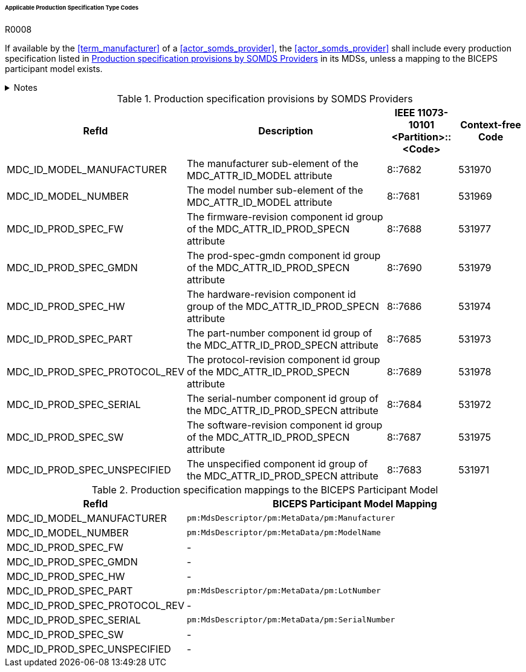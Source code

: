 :var_column_pm_mapping: BICEPS Participant Model Mapping

====== Applicable Production Specification Type Codes

.R0008
[sdpi_requirement#r0008,sdpi_req_level=shall]
****
If available by the <<term_manufacturer>> of a <<actor_somds_provider>>, the <<actor_somds_provider>> shall include every production specification listed in <<vol3_table_production_specifications>> in its MDSs, unless a mapping to the BICEPS participant model exists.

.Notes
[%collapsible]
====
NOTE: <<vol3_table_production_specifications_mapping>> shows the mapping between IEEE 11073-10101 RefIds and the BICEPS Participant Model. A dash in the column _{var_column_pm_mapping}_ signifies a non-existent mapping.

NOTE: Other production specifications may be used for types that are not listed in <<vol3_table_production_specifications>>.
====
****

.Production specification provisions by SOMDS Providers
[#vol3_table_production_specifications,cols="2,3,1,1"]
|===
|RefId |Description| IEEE 11073-10101 <Partition>::<Code>| Context-free Code

|MDC_ID_MODEL_MANUFACTURER
|The manufacturer sub-element of the MDC_ATTR_ID_MODEL attribute
|8::7682
|531970

|MDC_ID_MODEL_NUMBER
|The model number sub-element of the MDC_ATTR_ID_MODEL attribute
|8::7681
|531969

|MDC_ID_PROD_SPEC_FW
|The firmware-revision component id group of the MDC_ATTR_ID_PROD_SPECN attribute
|8::7688
|531977

|MDC_ID_PROD_SPEC_GMDN
|The prod-spec-gmdn component id group of the MDC_ATTR_ID_PROD_SPECN attribute
|8::7690
|531979

|MDC_ID_PROD_SPEC_HW
|The hardware-revision component id group of the MDC_ATTR_ID_PROD_SPECN attribute
|8::7686
|531974

|MDC_ID_PROD_SPEC_PART
|The part-number component id group of the MDC_ATTR_ID_PROD_SPECN attribute
|8::7685
|531973

|MDC_ID_PROD_SPEC_PROTOCOL_REV
|The protocol-revision component id group of the MDC_ATTR_ID_PROD_SPECN attribute
|8::7689
|531978

|MDC_ID_PROD_SPEC_SERIAL
|The serial-number component id group of the MDC_ATTR_ID_PROD_SPECN attribute
|8::7684
|531972

|MDC_ID_PROD_SPEC_SW
|The software-revision component id group of the MDC_ATTR_ID_PROD_SPECN attribute
|8::7687
|531975

|MDC_ID_PROD_SPEC_UNSPECIFIED
|The unspecified component id group of the MDC_ATTR_ID_PROD_SPECN attribute
|8::7683
|531971


|===

.Production specification mappings to the BICEPS Participant Model
[#vol3_table_production_specifications_mapping,cols="1,2"]
|===
|RefId |{var_column_pm_mapping}

|MDC_ID_MODEL_MANUFACTURER
|`pm:MdsDescriptor/pm:MetaData/pm:Manufacturer`

|MDC_ID_MODEL_NUMBER
|`pm:MdsDescriptor/pm:MetaData/pm:ModelName`

|MDC_ID_PROD_SPEC_FW
|-

|MDC_ID_PROD_SPEC_GMDN
|-

|MDC_ID_PROD_SPEC_HW
|-

|MDC_ID_PROD_SPEC_PART
|`pm:MdsDescriptor/pm:MetaData/pm:LotNumber`

|MDC_ID_PROD_SPEC_PROTOCOL_REV
|-

|MDC_ID_PROD_SPEC_SERIAL
|`pm:MdsDescriptor/pm:MetaData/pm:SerialNumber`

|MDC_ID_PROD_SPEC_SW
|-

|MDC_ID_PROD_SPEC_UNSPECIFIED
|-

|===
